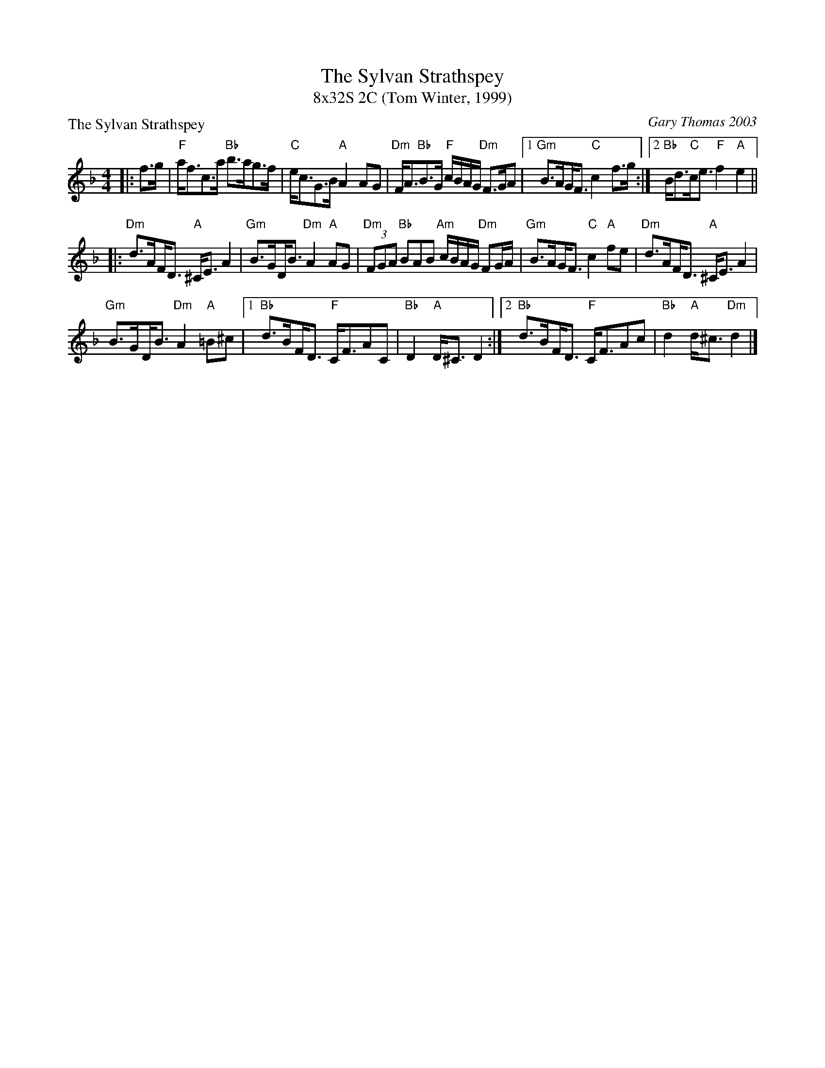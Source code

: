 X: 1
T: The Sylvan Strathspey
T: 8x32S 2C (Tom Winter, 1999)
P: The Sylvan Strathspey
C: Gary Thomas 2003
M: 4/4
L: 1/8
K: F
|: f>g|"F"a<fc>a "Bb"b>ag>f|"C"e<cG>B "A"A2 AG|"Dm"F<A"Bb"B>G "F"c/B/A/G/ "Dm"F>G/3A/3|1 "Gm"B>A!beambr1!G<F "C"c2 f>g :| [2 "Bb"B<d"C"c<e "F"f2 "A"e2||
|: "Dm"d>A!beambr1!F<D "A"^C<E A2|"Gm"B>G!beambr1!D<B "Dm"A2 "A"AG|"Dm"(3FGA "Bb"BAB "Am"c/B/A/G/ "Dm"FG/A/|"Gm"B>A!beambr1!G<F "C"c2 "A"fe|"Dm"d>A!beambr1!F<D "A"^C<E A2|
"Gm"B>G!beambr1!D<B "Dm"A2 "A"=B^c |1"Bb"d>B!beambr1!F<D "F"C<FAC|"Bb"D2 "A"D<^C D2 :| [2 "Bb"d>B!beambr1!F<D "F"C<FAc |"Bb"d2 "A"d<^c "Dm"d2 |]

